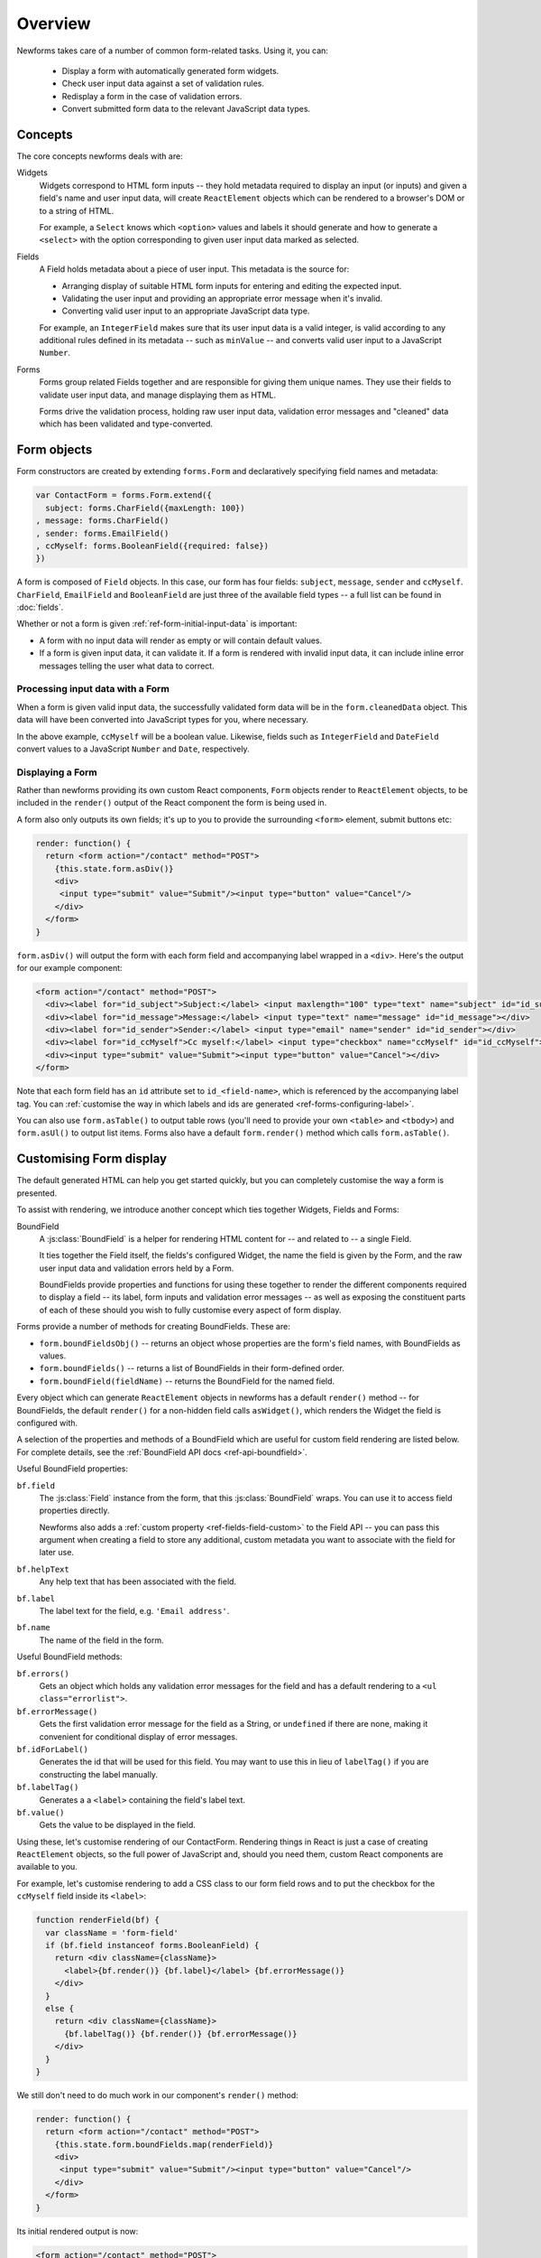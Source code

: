 ========
Overview
========

Newforms takes care of a number of common form-related tasks. Using it, you can:

   * Display a form with automatically generated form widgets.
   * Check user input data against a set of validation rules.
   * Redisplay a form in the case of validation errors.
   * Convert submitted form data to the relevant JavaScript data types.

Concepts
========

The core concepts newforms deals with are:

Widgets
   Widgets correspond to HTML form inputs -- they hold metadata required to
   display an input (or inputs) and given a field's name and user input data,
   will create ``ReactElement`` objects which can be rendered to a browser's DOM
   or to a string of HTML.

   For example, a ``Select`` knows which ``<option>`` values and labels it
   should generate and how to generate a ``<select>`` with the option
   corresponding to given user input data marked as selected.

Fields
   A Field holds metadata about a piece of user input. This metadata is the
   source for:

   * Arranging display of suitable HTML form inputs for entering and editing
     the expected input.
   * Validating the user input and providing an appropriate error message when
     it's invalid.
   * Converting valid user input to an appropriate JavaScript data type.

   For example, an ``IntegerField`` makes sure that its user input data is a
   valid integer, is valid according to any additional rules defined in its
   metadata -- such as ``minValue`` -- and converts valid user input to a
   JavaScript ``Number``.

Forms
   Forms group related Fields together and are responsible for giving them
   unique names. They use their fields to validate user input data, and manage
   displaying them as HTML.

   Forms drive the validation process, holding raw user input data, validation
   error messages and "cleaned" data which has been validated and
   type-converted.

Form objects
============

Form constructors are created by extending ``forms.Form`` and declaratively
specifying field names and metadata:

.. code-block:: javascript

   var ContactForm = forms.Form.extend({
     subject: forms.CharField({maxLength: 100})
   , message: forms.CharField()
   , sender: forms.EmailField()
   , ccMyself: forms.BooleanField({required: false})
   })

A form is composed of ``Field`` objects. In this case, our form has four
fields: ``subject``, ``message``, ``sender`` and ``ccMyself``. ``CharField``,
``EmailField`` and ``BooleanField`` are just three of the available field types
-- a full list can be found in :doc:`fields`.

Whether or not a form is given :ref:`ref-form-initial-input-data` is important:

* A form with no input data will render as empty or will contain default values.

* If a form is given input data, it can validate it. If a form is rendered with
  invalid input data, it can include inline error messages telling the user what
  data to correct.

Processing input data with a Form
---------------------------------

When a form is given valid input data, the successfully validated form data will
be in the ``form.cleanedData`` object. This data will have been converted into
JavaScript types for you, where necessary.

In the above example, ``ccMyself`` will be a boolean value. Likewise, fields
such as ``IntegerField`` and ``DateField`` convert values to a JavaScript
``Number`` and ``Date``, respectively.

Displaying a Form
-----------------

Rather than newforms providing its own custom React components, ``Form`` objects
render to ``ReactElement`` objects, to be included in the ``render()`` output of
the React component the form is being used in.

A form also only outputs its own fields; it's up to you to provide the
surrounding ``<form>`` element, submit buttons etc:

.. code-block:: javascript

   render: function() {
     return <form action="/contact" method="POST">
       {this.state.form.asDiv()}
       <div>
        <input type="submit" value="Submit"/><input type="button" value="Cancel"/>
       </div>
     </form>
   }

``form.asDiv()`` will output the form with each form field and accompanying
label wrapped in a ``<div>``. Here's the output for our example component:

.. code-block:: html

   <form action="/contact" method="POST">
     <div><label for="id_subject">Subject:</label> <input maxlength="100" type="text" name="subject" id="id_subject"></div>
     <div><label for="id_message">Message:</label> <input type="text" name="message" id="id_message"></div>
     <div><label for="id_sender">Sender:</label> <input type="email" name="sender" id="id_sender"></div>
     <div><label for="id_ccMyself">Cc myself:</label> <input type="checkbox" name="ccMyself" id="id_ccMyself"></div>
     <div><input type="submit" value="Submit"><input type="button" value="Cancel"></div>
   </form>

Note that each form field has an ``id`` attribute set to ``id_<field-name>``,
which is referenced by the accompanying label tag. You can
:ref:`customise the way in which labels and ids are generated <ref-forms-configuring-label>`.

You can also use ``form.asTable()`` to output table rows (you'll need to provide
your own ``<table>`` and ``<tbody>``) and ``form.asUl()`` to output list items.
Forms also have a default ``form.render()`` method which calls
``form.asTable()``.

.. _ref-overview-customising-display:

Customising Form display
========================

The default generated HTML can help you get started quickly, but you can
completely customise the way a form is presented.

To assist with rendering, we introduce another concept which ties together
Widgets, Fields and Forms:

BoundField
   A :js:class:`BoundField` is a helper for rendering HTML content for -- and
   related to -- a single Field.

   It ties together the Field itself, the fields's configured Widget, the name
   the field is given by the Form, and the raw user input data and validation
   errors held by a Form.

   BoundFields provide properties and functions for using these together to
   render the different components required to display a field -- its label,
   form inputs and validation error messages -- as well as exposing the
   constituent parts of each of these should you wish to fully customise every
   aspect of form display.

Forms provide a number of methods for creating BoundFields. These are:

* ``form.boundFieldsObj()`` -- returns an object whose properties are the form's
  field names,  with BoundFields as values.
* ``form.boundFields()`` -- returns a list of BoundFields in their form-defined
  order.
* ``form.boundField(fieldName)`` -- returns the BoundField for the named field.

Every object which can generate ``ReactElement`` objects in newforms has a
default ``render()`` method -- for BoundFields, the default ``render()`` for a
non-hidden field calls ``asWidget()``, which renders the Widget the field
is configured with.

A selection of the properties and methods of a BoundField which are useful for
custom field rendering are listed below. For complete details, see the
:ref:`BoundField API docs <ref-api-boundfield>`.

Useful BoundField properties:

``bf.field``
   The :js:class:`Field` instance from the form, that this :js:class:`BoundField`
   wraps. You can use it to access field properties directly.

   Newforms also adds a :ref:`custom property <ref-fields-field-custom>` to the
   Field API -- you can pass this argument when creating a field to store any
   additional, custom metadata you want to associate with the field for later
   use.

``bf.helpText``
   Any help text that has been associated with the field.

``bf.label``
   The label text for the field, e.g. ``'Email address'``.

``bf.name``
   The name of the field in the form.

Useful BoundField methods:

``bf.errors()``
   Gets an object which holds any validation error messages for the field and
   has a default rendering to a ``<ul class="errorlist">``.

``bf.errorMessage()``
   Gets the first validation error message for the field as a String, or
   ``undefined`` if there are none, making it convenient for conditional display
   of error messages.

``bf.idForLabel()``
   Generates the id that will be used for this field. You may want to use this
   in lieu of ``labelTag()`` if you are constructing the label manually.

``bf.labelTag()``
   Generates a a ``<label>`` containing the field's label text.

``bf.value()``
   Gets the value to be displayed in the field.

Using these, let's customise rendering of our ContactForm. Rendering things in
React is just a case of creating ``ReactElement`` objects, so the full power of
JavaScript and, should you need them, custom React components are available to you.

For example, let's customise rendering to add a CSS class to our form field rows
and to put the checkbox for the ``ccMyself`` field inside its ``<label>``:

.. code-block:: javascript

   function renderField(bf) {
     var className = 'form-field'
     if (bf.field instanceof forms.BooleanField) {
       return <div className={className}>
         <label>{bf.render()} {bf.label}</label> {bf.errorMessage()}
       </div>
     }
     else {
       return <div className={className}>
         {bf.labelTag()} {bf.render()} {bf.errorMessage()}
       </div>
     }
   }

We still don't need to do much work in our component's ``render()`` method:

.. code-block:: javascript

   render: function() {
     return <form action="/contact" method="POST">
       {this.state.form.boundFields.map(renderField)}
       <div>
        <input type="submit" value="Submit"/><input type="button" value="Cancel"/>
       </div>
     </form>
   }

Its initial rendered output is now:

.. code-block:: html

   <form action="/contact" method="POST">
     <div class="form-field"><label for="id_subject">Subject:</label> <input maxlength="100" type="text" name="subject" id="id_subject"></div>
     <div class="form-field"><label for="id_message">Message:</label> <input type="text" name="message" id="id_message"></div>
     <div class="form-field"><label for="id_sender">Sender:</label> <input type="email" name="sender" id="id_sender"></div>
     <div class="form-field"><label for="id_ccMyself"><input type="checkbox" name="ccMyself" id="id_ccMyself"> Cc myself</label></div>
     <div><input type="submit" value="Submit"><input type="button" value="Cancel"></div>
   </form>
